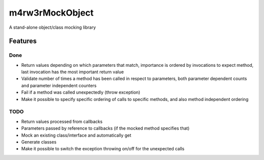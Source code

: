 =================
m4rw3r\MockObject
=================

A stand-alone object/class mocking library

Features
========

Done
----

- Return values depending on which parameters that match, importance is ordered
  by invocations to expect method, last invocation has the most important return value
- Validate number of times a method has been called in respect to parameters,
  both parameter dependent counts and parameter independent counters
- Fail if a method was called unexpectedly (throw exception)
- Make it possible to specify specific ordering of calls to specific methods,
  and also method independent ordering

TODO
----

- Return values processed from callbacks
- Parameters passed by reference to callbacks (if the mocked method specifies that)
- Mock an existing class/interface and automatically get
- Generate classes
- Make it possible to switch the exception throwing on/off for the unexpected calls